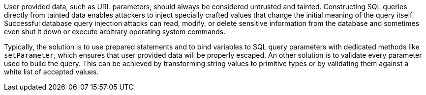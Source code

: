 User provided data, such as URL parameters, should always be considered untrusted and tainted. Constructing SQL queries directly from tainted data enables attackers to inject specially crafted values that change the initial meaning of the query itself. Successful database query injection attacks can read, modify, or delete sensitive information from the database and sometimes even shut it down or execute arbitrary operating system commands.

Typically, the solution is to use prepared statements and to bind variables to SQL query parameters with dedicated methods like `+setParameter+`, which ensures that user provided data will be properly escaped. An other solution is to validate every parameter used to build the query. This can be achieved by transforming string values to primitive types or by validating them against a white list of accepted values.
